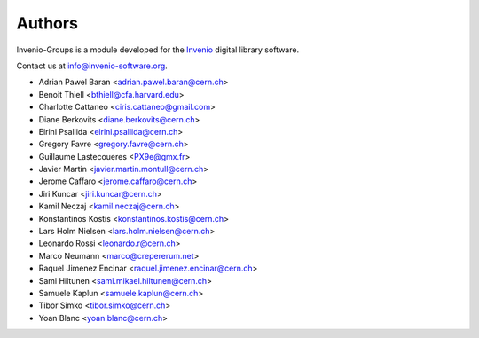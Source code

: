 ..
    This file is part of Invenio.
    Copyright (C) 2015, 2016 CERN.

    Invenio is free software; you can redistribute it
    and/or modify it under the terms of the GNU General Public License as
    published by the Free Software Foundation; either version 2 of the
    License, or (at your option) any later version.

    Invenio is distributed in the hope that it will be
    useful, but WITHOUT ANY WARRANTY; without even the implied warranty of
    MERCHANTABILITY or FITNESS FOR A PARTICULAR PURPOSE.  See the GNU
    General Public License for more details.

    You should have received a copy of the GNU General Public License
    along with Invenio; if not, write to the
    Free Software Foundation, Inc., 59 Temple Place, Suite 330, Boston,
    MA 02111-1307, USA.

    In applying this license, CERN does not
    waive the privileges and immunities granted to it by virtue of its status
    as an Intergovernmental Organization or submit itself to any jurisdiction.


Authors
=======

Invenio-Groups is a module developed for the `Invenio
<http://invenio-software.org>`_ digital library software.

Contact us at `info@invenio-software.org
<mailto:info@invenio-software.org>`_.

- Adrian Pawel Baran <adrian.pawel.baran@cern.ch>
- Benoit Thiell <bthiell@cfa.harvard.edu>
- Charlotte Cattaneo <ciris.cattaneo@gmail.com>
- Diane Berkovits <diane.berkovits@cern.ch>
- Eirini Psallida <eirini.psallida@cern.ch>
- Gregory Favre <gregory.favre@cern.ch>
- Guillaume Lastecoueres <PX9e@gmx.fr>
- Javier Martin <javier.martin.montull@cern.ch>
- Jerome Caffaro <jerome.caffaro@cern.ch>
- Jiri Kuncar <jiri.kuncar@cern.ch>
- Kamil Neczaj <kamil.neczaj@cern.ch>
- Konstantinos Kostis <konstantinos.kostis@cern.ch>
- Lars Holm Nielsen <lars.holm.nielsen@cern.ch>
- Leonardo Rossi <leonardo.r@cern.ch>
- Marco Neumann <marco@crepererum.net>
- Raquel Jimenez Encinar <raquel.jimenez.encinar@cern.ch>
- Sami Hiltunen <sami.mikael.hiltunen@cern.ch>
- Samuele Kaplun <samuele.kaplun@cern.ch>
- Tibor Simko <tibor.simko@cern.ch>
- Yoan Blanc <yoan.blanc@cern.ch>
